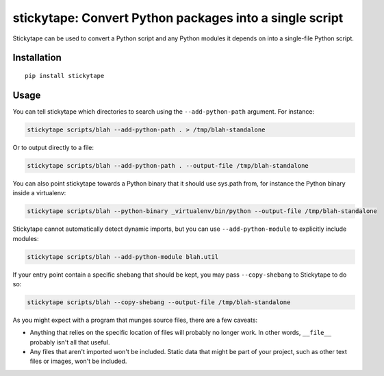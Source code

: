 stickytape: Convert Python packages into a single script
========================================================

Stickytape can be used to convert a Python script and any Python modules
it depends on into a single-file Python script.

Installation
------------

::

    pip install stickytape

Usage
-----

You can tell stickytape which directories to search using the ``--add-python-path`` argument.
For instance:

.. code:: sh

    stickytape scripts/blah --add-python-path . > /tmp/blah-standalone

Or to output directly to a file:

.. code:: sh

    stickytape scripts/blah --add-python-path . --output-file /tmp/blah-standalone

You can also point stickytape towards a Python binary that it should use
sys.path from, for instance the Python binary inside a virtualenv:

.. code:: sh

    stickytape scripts/blah --python-binary _virtualenv/bin/python --output-file /tmp/blah-standalone

Stickytape cannot automatically detect dynamic imports,
but you can use ``--add-python-module`` to explicitly include modules:

.. code:: sh

    stickytape scripts/blah --add-python-module blah.util

If your entry point contain a specific shebang that should be kept,
you may pass ``--copy-shebang`` to Stickytape to do so:

.. code:: sh

    stickytape scripts/blah --copy-shebang --output-file /tmp/blah-standalone

As you might expect with a program that munges source files, there are a
few caveats:

-  Anything that relies on the specific location of files will probably
   no longer work. In other words, ``__file__`` probably isn't all that
   useful.

-  Any files that aren't imported won't be included. Static data that
   might be part of your project, such as other text files or images,
   won't be included.
